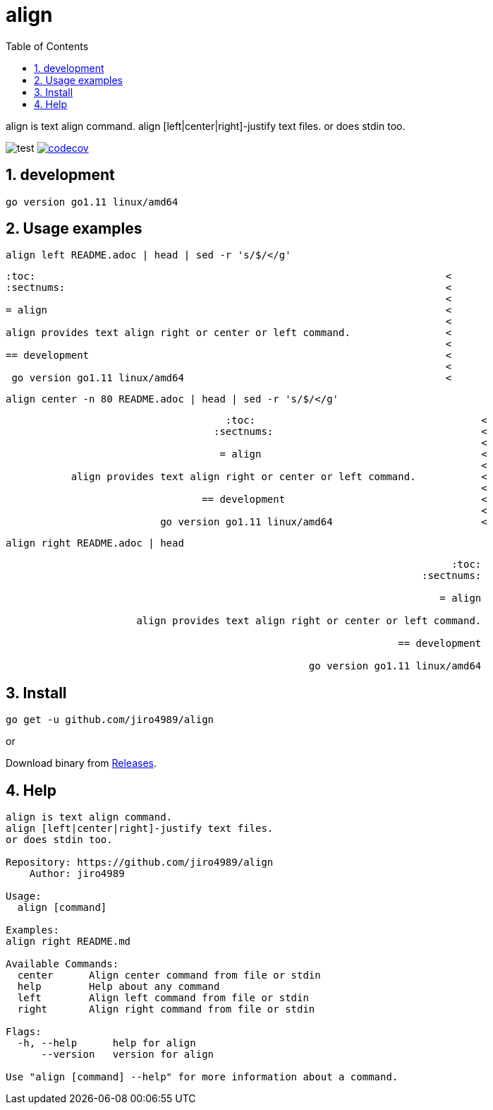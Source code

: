 :toc:
:sectnums:

= align

align is text align command.
align [left|center|right]-justify text files.
or does stdin too.

image:https://github.com/jiro4989/align/workflows/test/badge.svg[test]
image:https://codecov.io/gh/jiro4989/align/branch/master/graph/badge.svg[codecov, link="https://codecov.io/gh/jiro4989/align"]

== development

 go version go1.11 linux/amd64

== Usage examples

[source,bash]
align left README.adoc | head | sed -r 's/$/</g'

[quote]
----
:toc:                                                                     <
:sectnums:                                                                <
                                                                          <
= align                                                                   <
                                                                          <
align provides text align right or center or left command.                <
                                                                          <
== development                                                            <
                                                                          <
 go version go1.11 linux/amd64                                            <
----

[source,bash]
align center -n 80 README.adoc | head | sed -r 's/$/</g'

[quote]
----
                                     :toc:                                      <
                                   :sectnums:                                   <
                                                                                <
                                    = align                                     <
                                                                                <
           align provides text align right or center or left command.           <
                                                                                <
                                 == development                                 <
                                                                                <
                          go version go1.11 linux/amd64                         <
----

[source,bash]
align right README.adoc | head

[quote]
----
                                                                           :toc:
                                                                      :sectnums:
                                                                                
                                                                         = align
                                                                                
                      align provides text align right or center or left command.
                                                                                
                                                                  == development
                                                                                
                                                   go version go1.11 linux/amd64
----

== Install

[source,bash]
go get -u github.com/jiro4989/align

or

Download binary from https://github.com/jiro4989/align/releases[Releases].

== Help

[source]
----
align is text align command.
align [left|center|right]-justify text files.
or does stdin too.

Repository: https://github.com/jiro4989/align
    Author: jiro4989

Usage:
  align [command]

Examples:
align right README.md

Available Commands:
  center      Align center command from file or stdin
  help        Help about any command
  left        Align left command from file or stdin
  right       Align right command from file or stdin

Flags:
  -h, --help      help for align
      --version   version for align

Use "align [command] --help" for more information about a command.
----
